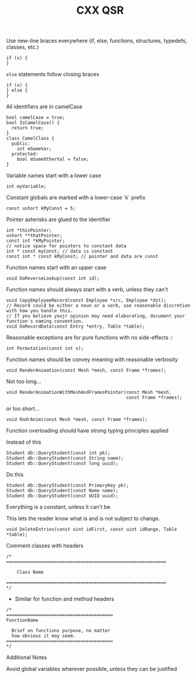 #+TITLE: CXX QSR
#+TODO: TODO | DONE
#+TODO: PROPOSAL PROPOSED | ACCEPTED REJECTED


  + Use new-line braces everywhere (if, else, functions, structures, typedefs, classes, etc.) :: 
  #+BEGIN_SRC c++
  if (x) {
  }
  #+END_SRC

  + ~else~ statements follow closing braces :: 
  #+BEGIN_SRC c++
  if (x) {
  } else {
  }
  #+END_SRC

  + All identifiers are in camelCase ::
  #+BEGIN_SRC c++
  bool camelCase = true;
  bool IsCamelCase() {
    return true;
  }
  class CamelClass {
    public:
      int mSomeVar;
    protected:
      bool mSomeOtherVal = false;
  }
  #+END_SRC

  + Variable names start with a lower case ::
  #+BEGIN_SRC c++
  int myVariable;
  #+END_SRC

  + Constant globals are marked with a lower-case `k` prefix ::
  #+BEGIN_SRC c++
  const ushort kMyConst = 5;
  #+END_SRC

  + Pointer asterisks are glued to the identifier ::
  #+BEGIN_SRC c++
  int *thisPointer;
  ushort **thatPointer;
  const int *kMyPointer;
  // notice space for pointers to constant data
  int * const myConst; // data is constant
  const int * const kMyConst; // pointer and data are const 
  #+END_SRC

  + Function names start with an upper case ::
  #+BEGIN_SRC c++
  void DoReverseLookup(const int id);
  #+END_SRC

  + Function names should always start with a verb, unless they can't ::
  #+BEGIN_SRC c++
  void CopyEmployeeRecord(const Employee *src, Employee *dst);
  // Record could be either a noun or a verb, use reasonable discretion with how you handle this.
  // If you believe youjr opinion may need elaborating, document your function's naming convention.
  void DoRecordData(const Entry *entry, Table *table);
  #+END_SRC
 
  Reasonable exceptions are for pure functions with no side-effects ::
  #+BEGIN_SRC c++
  int Permutation(const int x);
  #+END_SRC

  + Function names should be convey meaning with reasonable verbosity ::
  #+BEGIN_SRC c++
  void RenderAnimation(const Mesh *mesh, const Frame *frames);
  #+END_SRC

  Not too long...
  #+BEGIN_SRC c++
  void RenderAnimationWithMeshAndFramesPointer(const Mesh *mesh,
                                               const Frame *frames);
  #+END_SRC

  or too short...
  #+BEGIN_SRC c++
  void RndrAnim(const Mesh *mesh, const Frame *frames);
  #+END_SRC

  + Function overloading should have strong typing principles applied ::

  Instead of this
  #+BEGIN_SRC c++
  Student db::QueryStudent(const int pk);
  Student db::QueryStudent(const String name);
  Student db::QueryStudent(const long uuid);
  #+END_SRC

  Do this
  #+BEGIN_SRC c++
  Student db::QueryStudent(const PrimaryKey pk);
  Student db::QueryStudent(const Name name);
  Student db::QueryStudent(const UUID uuid);
  #+END_SRC

  + Everything is a constant, unless it can't be ::

  This lets the reader know what is and is not subject to change.
  #+BEGIN_SRC c++
  void DeleteEntries(const uint idFirst, const uint idRange, Table *table);
  #+END_SRC


  + Comment classes with headers ::
  #+BEGIN_SRC c++
  /*
  ============================================================
  
      Class Name
  
  ============================================================
  */
  #+END_SRC
  
  + Similar for function and method headers
  #+BEGIN_SRC c++
  /*
  ========================================
  FunctionName
  
    Brief on functions purpose, no matter
    how obvious it may seem.
  ========================================
  */
  #+END_SRC

  + Additional Notes ::

  Avoid global variables wherever possible, unless they can be justified
     
